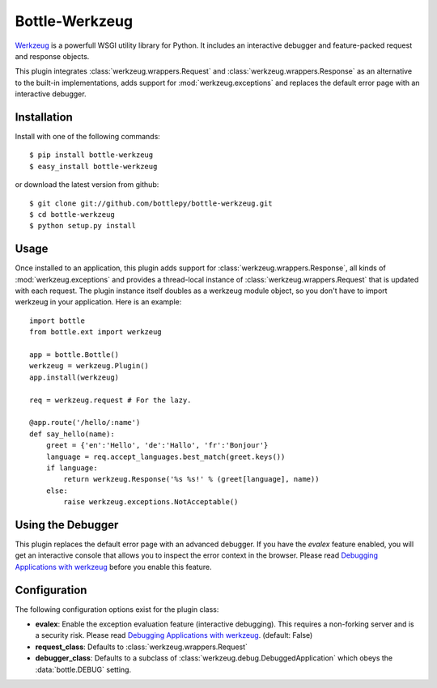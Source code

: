 =====================
Bottle-Werkzeug
=====================

`Werkzeug <http://werkzeug.pocoo.org/>`_ is a powerfull WSGI utility library for 
Python. It includes an interactive debugger and feature-packed request and response 
objects.

This plugin integrates :class:`werkzeug.wrappers.Request` and
:class:`werkzeug.wrappers.Response` as an alternative to the built-in
implementations, adds support for :mod:`werkzeug.exceptions` and replaces the
default error page with an interactive debugger.



Installation
===============

Install with one of the following commands::

    $ pip install bottle-werkzeug
    $ easy_install bottle-werkzeug

or download the latest version from github::

    $ git clone git://github.com/bottlepy/bottle-werkzeug.git
    $ cd bottle-werkzeug
    $ python setup.py install



Usage
===============

Once installed to an application, this plugin adds support for 
:class:`werkzeug.wrappers.Response`, all kinds of :mod:`werkzeug.exceptions` and
provides a thread-local instance of :class:`werkzeug.wrappers.Request` that is
updated with each request. The plugin instance itself doubles as a werkzeug
module object, so you don't have to import werkzeug in your application. Here
is an example::

    import bottle
    from bottle.ext import werkzeug

    app = bottle.Bottle()
    werkzeug = werkzeug.Plugin()
    app.install(werkzeug)

    req = werkzeug.request # For the lazy.

    @app.route('/hello/:name')
    def say_hello(name):
        greet = {'en':'Hello', 'de':'Hallo', 'fr':'Bonjour'}
        language = req.accept_languages.best_match(greet.keys())
        if language:
            return werkzeug.Response('%s %s!' % (greet[language], name))
        else:
            raise werkzeug.exceptions.NotAcceptable()



Using the Debugger
====================

This plugin replaces the default error page with an advanced debugger. If you
have the `evalex` feature enabled, you will get an interactive console that
allows you to inspect the error context in the browser. Please read
`Debugging Applications with werkzeug <werkzeug:debug>`_ before you enable this
feature.



Configuration
=============

The following configuration options exist for the plugin class:

* **evalex**: Enable the exception evaluation feature (interactive debugging). This requires a non-forking server and is a security risk. Please read `Debugging Applications with werkzeug <werkzeug:debug>`_. (default: False)
* **request_class**: Defaults to :class:`werkzeug.wrappers.Request`
* **debugger_class**: Defaults to a subclass of :class:`werkzeug.debug.DebuggedApplication` which obeys the :data:`bottle.DEBUG` setting.

